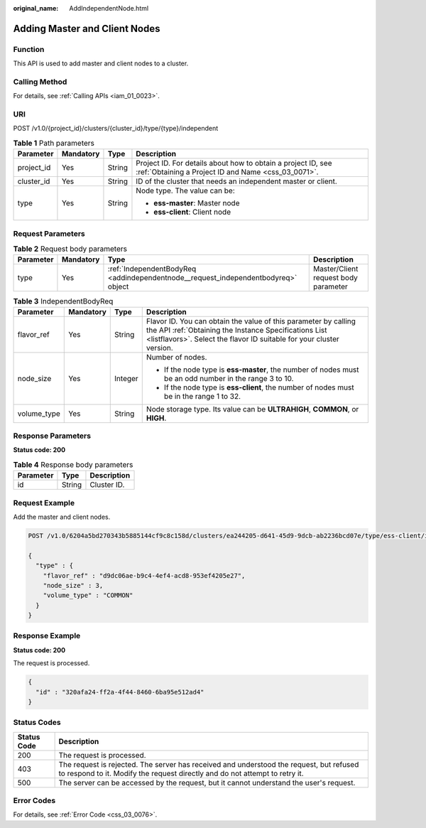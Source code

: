 :original_name: AddIndependentNode.html

.. _AddIndependentNode:

Adding Master and Client Nodes
==============================

Function
--------

This API is used to add master and client nodes to a cluster.

Calling Method
--------------

For details, see :ref:`Calling APIs <iam_01_0023>`.

URI
---

POST /v1.0/{project_id}/clusters/{cluster_id}/type/{type}/independent

.. table:: **Table 1** Path parameters

   +-----------------+-----------------+-----------------+---------------------------------------------------------------------------------------------------------------------+
   | Parameter       | Mandatory       | Type            | Description                                                                                                         |
   +=================+=================+=================+=====================================================================================================================+
   | project_id      | Yes             | String          | Project ID. For details about how to obtain a project ID, see :ref:`Obtaining a Project ID and Name <css_03_0071>`. |
   +-----------------+-----------------+-----------------+---------------------------------------------------------------------------------------------------------------------+
   | cluster_id      | Yes             | String          | ID of the cluster that needs an independent master or client.                                                       |
   +-----------------+-----------------+-----------------+---------------------------------------------------------------------------------------------------------------------+
   | type            | Yes             | String          | Node type. The value can be:                                                                                        |
   |                 |                 |                 |                                                                                                                     |
   |                 |                 |                 | -  **ess-master**: Master node                                                                                      |
   |                 |                 |                 | -  **ess-client**: Client node                                                                                      |
   +-----------------+-----------------+-----------------+---------------------------------------------------------------------------------------------------------------------+

Request Parameters
------------------

.. table:: **Table 2** Request body parameters

   +-----------+-----------+-----------------------------------------------------------------------------------+--------------------------------------+
   | Parameter | Mandatory | Type                                                                              | Description                          |
   +===========+===========+===================================================================================+======================================+
   | type      | Yes       | :ref:`IndependentBodyReq <addindependentnode__request_independentbodyreq>` object | Master/Client request body parameter |
   +-----------+-----------+-----------------------------------------------------------------------------------+--------------------------------------+

.. _addindependentnode__request_independentbodyreq:

.. table:: **Table 3** IndependentBodyReq

   +-----------------+-----------------+-----------------+---------------------------------------------------------------------------------------------------------------------------------------------------------------------------------------------------+
   | Parameter       | Mandatory       | Type            | Description                                                                                                                                                                                       |
   +=================+=================+=================+===================================================================================================================================================================================================+
   | flavor_ref      | Yes             | String          | Flavor ID. You can obtain the value of this parameter by calling the API :ref:`Obtaining the Instance Specifications List <listflavors>`. Select the flavor ID suitable for your cluster version. |
   +-----------------+-----------------+-----------------+---------------------------------------------------------------------------------------------------------------------------------------------------------------------------------------------------+
   | node_size       | Yes             | Integer         | Number of nodes.                                                                                                                                                                                  |
   |                 |                 |                 |                                                                                                                                                                                                   |
   |                 |                 |                 | -  If the node type is **ess-master**, the number of nodes must be an odd number in the range 3 to 10.                                                                                            |
   |                 |                 |                 | -  If the node type is **ess-client**, the number of nodes must be in the range 1 to 32.                                                                                                          |
   +-----------------+-----------------+-----------------+---------------------------------------------------------------------------------------------------------------------------------------------------------------------------------------------------+
   | volume_type     | Yes             | String          | Node storage type. Its value can be **ULTRAHIGH**, **COMMON**, or **HIGH**.                                                                                                                       |
   +-----------------+-----------------+-----------------+---------------------------------------------------------------------------------------------------------------------------------------------------------------------------------------------------+

Response Parameters
-------------------

**Status code: 200**

.. table:: **Table 4** Response body parameters

   ========= ====== ===========
   Parameter Type   Description
   ========= ====== ===========
   id        String Cluster ID.
   ========= ====== ===========

Request Example
---------------

Add the master and client nodes.

.. code-block:: text

   POST /v1.0/6204a5bd270343b5885144cf9c8c158d/clusters/ea244205-d641-45d9-9dcb-ab2236bcd07e/type/ess-client/independent

   {
     "type" : {
       "flavor_ref" : "d9dc06ae-b9c4-4ef4-acd8-953ef4205e27",
       "node_size" : 3,
       "volume_type" : "COMMON"
     }
   }

Response Example
----------------

**Status code: 200**

The request is processed.

.. code-block::

   {
     "id" : "320afa24-ff2a-4f44-8460-6ba95e512ad4"
   }

Status Codes
------------

+-------------+------------------------------------------------------------------------------------------------------------------------------------------------------------------------+
| Status Code | Description                                                                                                                                                            |
+=============+========================================================================================================================================================================+
| 200         | The request is processed.                                                                                                                                              |
+-------------+------------------------------------------------------------------------------------------------------------------------------------------------------------------------+
| 403         | The request is rejected. The server has received and understood the request, but refused to respond to it. Modify the request directly and do not attempt to retry it. |
+-------------+------------------------------------------------------------------------------------------------------------------------------------------------------------------------+
| 500         | The server can be accessed by the request, but it cannot understand the user's request.                                                                                |
+-------------+------------------------------------------------------------------------------------------------------------------------------------------------------------------------+

Error Codes
-----------

For details, see :ref:`Error Code <css_03_0076>`.

